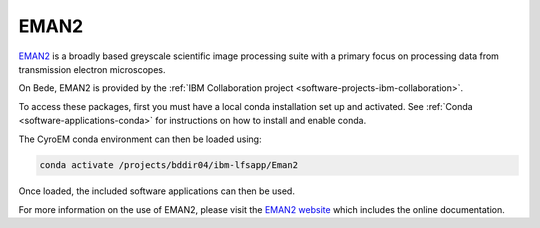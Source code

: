 .. _software-applications-eman2:

EMAN2
=====

`EMAN2 <https://blake.bcm.edu/emanwiki/EMAN2>`__ is a broadly based greyscale scientific image processing suite with a primary focus on processing data from transmission electron microscopes.

On Bede, EMAN2 is provided by the :ref:`IBM Collaboration project <software-projects-ibm-collaboration>`.


To access these packages, first you must have a local conda installation set up and activated. 
See :ref:`Conda <software-applications-conda>` for instructions on how to install and enable conda.

The CyroEM conda environment can then be loaded using:

.. code-block:: bash

   conda activate /projects/bddir04/ibm-lfsapp/Eman2

Once loaded, the included software applications can then be used.

For more information on the use of EMAN2, please visit the `EMAN2 website <https://blake.bcm.edu/emanwiki/EMAN2>`__ which includes the online documentation.